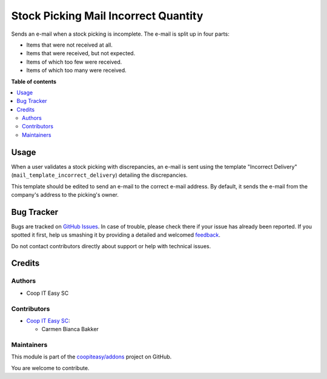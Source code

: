 =====================================
Stock Picking Mail Incorrect Quantity
=====================================

.. !!!!!!!!!!!!!!!!!!!!!!!!!!!!!!!!!!!!!!!!!!!!!!!!!!!!
   !! This file is generated by oca-gen-addon-readme !!
   !! changes will be overwritten.                   !!
   !!!!!!!!!!!!!!!!!!!!!!!!!!!!!!!!!!!!!!!!!!!!!!!!!!!!

.. |badge1| image:: https://img.shields.io/badge/maturity-Beta-yellow.png
    :target: https://odoo-community.org/page/development-status
    :alt: Beta
.. |badge2| image:: https://img.shields.io/badge/licence-AGPL--3-blue.png
    :target: http://www.gnu.org/licenses/agpl-3.0-standalone.html
    :alt: License: AGPL-3
.. |badge3| image:: https://img.shields.io/badge/github-coopiteasy%2Faddons-lightgray.png?logo=github
    :target: https://github.com/coopiteasy/addons/tree/12.0/stock_picking_mail_incorrect_qty
    :alt: coopiteasy/addons

|badge1| |badge2| |badge3| 

Sends an e-mail when a stock picking is incomplete. The e-mail is split up in
four parts:

- Items that were not received at all.
- Items that were received, but not expected.
- Items of which too few were received.
- Items of which too many were received.

**Table of contents**

.. contents::
   :local:

Usage
=====

When a user validates a stock picking with discrepancies, an e-mail is sent
using the template "Incorrect Delivery" (``mail_template_incorrect_delivery``)
detailing the discrepancies.

This template should be edited to send an e-mail to the correct e-mail address.
By default, it sends the e-mail from the company's address to the picking's
owner.

Bug Tracker
===========

Bugs are tracked on `GitHub Issues <https://github.com/coopiteasy/addons/issues>`_.
In case of trouble, please check there if your issue has already been reported.
If you spotted it first, help us smashing it by providing a detailed and welcomed
`feedback <https://github.com/coopiteasy/addons/issues/new?body=module:%20stock_picking_mail_incorrect_qty%0Aversion:%2012.0%0A%0A**Steps%20to%20reproduce**%0A-%20...%0A%0A**Current%20behavior**%0A%0A**Expected%20behavior**>`_.

Do not contact contributors directly about support or help with technical issues.

Credits
=======

Authors
~~~~~~~

* Coop IT Easy SC

Contributors
~~~~~~~~~~~~

* `Coop IT Easy SC <https://coopiteasy.be>`_:

  * Carmen Bianca Bakker

Maintainers
~~~~~~~~~~~

This module is part of the `coopiteasy/addons <https://github.com/coopiteasy/addons/tree/12.0/stock_picking_mail_incorrect_qty>`_ project on GitHub.

You are welcome to contribute.
